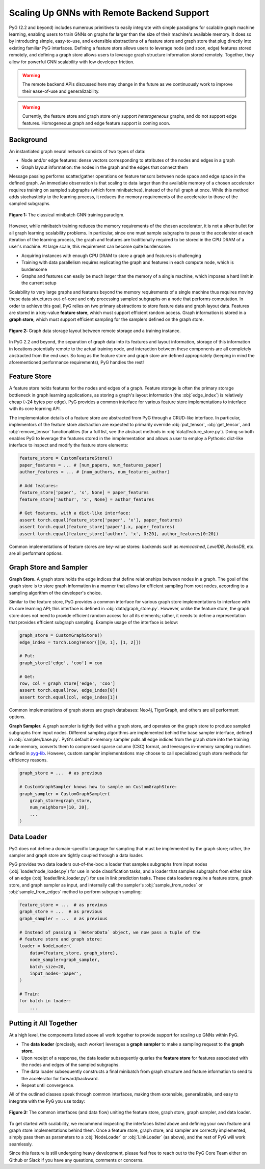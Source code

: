 Scaling Up GNNs with Remote Backend Support
============================================

PyG (2.2 and beyond) includes numerous primitives to easily integrate with simple paradigms for scalable graph machine learning, enabling users to train GNNs on graphs far larger than the size of their machine's available memory.
It does so by introducing simple, easy-to-use, and extensible abstractions of a feature store and graph store that plug directly into existing familiar PyG interfaces.
Defining a feature store allows users to leverage node (and soon, edge) features stored remotely, and defining a graph store allows users to leverage graph structure information stored remotely.
Together, they allow for powerful GNN scalability with low developer friction.

.. warning::

    The remote backend APIs discussed here may change in the future as we continuously work to improve their ease-of-use and generalizability.

.. warning::

    Currently, the feature store and graph store only support *heterogeneous* graphs, and do not support edge features. Homogeneous graph and edge feature support is coming soon.


Background
----------


An instantiated graph neural network consists of two types of data:

- Node and/or edge features: dense vectors corresponding to attributes of the nodes and edges in a graph
- Graph layout information: the nodes in the graph and the edges that connect them

Message passing performs scatter/gather operations on feature tensors between node space and edge space in the defined graph.
An immediate observation is that scaling to data larger than the available memory of a chosen accelerator requires training on sampled subgraphs (which form minibatches), instead of the full graph at once.
While this method adds stochasticity to the learning process, it reduces the memory requirements of the accelerator to those of the sampled subgraphs.

.. figure:: ../_figures/remote_1.png
  :align: center
  :width: 100%

  **Figure 1:** The classical minibatch GNN training paradigm.

However, while minibatch training reduces the memory requirements of the chosen accelerator, it is not a silver bullet for all graph learning scalability problems.
In particular, since one must sample subgraphs to pass to the accelerator at each iteration of the learning process, the graph and features are traditionally required to be stored in the CPU DRAM of a user's machine.
At large scale, this requirement can become quite burdensome:

- Acquiring instances with enough CPU DRAM to store a graph and features is challenging
- Training with data parallelism requires replicating the graph and features in each compute node, which is burdensome
- Graphs and features can easily be much larger than the memory of a single machine, which imposes a hard limit in the current setup

Scalability to very large graphs and features beyond the memory requirements of a single machine thus requires moving these data structures out-of-core and only processing sampled subgraphs on a node that performs computation.
In order to achieve this goal, PyG relies on two primary abstractions to store feature data and graph layout data.
Features are stored in a key-value **feature store**, which must support efficient random access.
Graph information is stored in a **graph store**, which must support efficient sampling for the samplers defined on the graph store.

.. figure:: ../_figures/remote_2.png
  :align: center
  :width: 100%

  **Figure 2:** Graph data storage layout between remote storage and a training instance.

In PyG 2.2 and beyond, the separation of graph data into its features and layout information, storage of this information in locations potentially remote to the actual training node, and interaction between these components are all completely abstracted from the end user.
So long as the feature store and graph store are defined appropriately (keeping in mind the aforementioned performance requirements), PyG handles the rest!



Feature Store
--------------

A feature store holds features for the nodes and edges of a graph.
Feature storage is often the primary storage bottleneck in graph learning applications, as storing a graph's layout information (the :obj:`edge_index`) is relatively cheap (~24 bytes per edge).
PyG provides a common interface for various feature store implementations to interface with its core learning API.

The implementation details of a feature store are abstracted from PyG through a CRUD-like interface.
In particular, implementors of the feature store abstraction are expected to primarily override :obj:`put_tensor`, :obj:`get_tensor`, and :obj:`remove_tensor` functionalities (for a full list, see the abstract methods in :obj:`data/feature_store.py`).
Doing so both enables PyG to leverage the features stored in the inmplementation and allows a user to employ a Pythonic dict-like interface to inspect and modify the feature store elements:

.. code-block:: python

    feature_store = CustomFeatureStore()
    paper_features = ... # [num_papers, num_features_paper]
    author_features = ... # [num_authors, num_features_author]

    # Add features:
    feature_store['paper', 'x', None] = paper_features
    feature_store['author', 'x', None] = author_features

    # Get features, with a dict-like interface:
    assert torch.equal(feature_store['paper', 'x'], paper_features)
    assert torch.equal(feature_store['paper'].x, paper_features)
    assert torch.equal(feature_store['author', 'x', 0:20], author_features[0:20])

Common implementations of feature stores are key-value stores: backends such as `memcached`, `LevelDB`, `RocksDB`, etc. are all performant options.

Graph Store and Sampler
-----------------------

**Graph Store.** A graph store holds the edge indices that define relationships between nodes in a graph.
The goal of the graph store is to store graph information in a manner that allows for efficient sampling from root nodes, according to a sampling algorithm of the developer's choice.

Similar to the feature store, PyG provides a common interface for various graph store implementations to interface with its core learning API; this interface is defined in :obj:`data/graph_store.py`.
However, unlike the feature store, the graph store does not need to provide efficient random access for all its elements; rather, it needs to define a representation that provides efficient subgraph sampling.
Example usage of the interface is below:

.. code-block:: python

    graph_store = CustomGraphStore()
    edge_index = torch.LongTensor([[0, 1], [1, 2]])

    # Put:
    graph_store['edge', 'coo'] = coo

    # Get:
    row, col = graph_store['edge', 'coo']
    assert torch.equal(row, edge_index[0])
    assert torch.equal(col, edge_index[1])

Common implementations of graph stores are graph databases: Neo4j, TigerGraph, and others are all performant options.

**Graph Sampler.** A graph sampler is tightly tied with a graph store, and operates on the graph store to produce sampled subgraphs from input nodes.
Different sampling algorithms are implemented behind the base sampler interface, defined in :obj:`sampler/base.py`.
PyG's default in-memory sampler pulls all edge indices from the graph store into the training node memory, converts them to compressed sparse column (CSC) format, and leverages in-memory sampling routines defined in `pyg-lib <https://github.com/pyg-team/pyg-lib>`__.
However, custom sampler implementations may choose to call specialized graph store methods for efficiency reasons.

.. code-block:: python

    graph_store = ...  # as previous

    # CustomGraphSampler knows how to sample on CustomGraphStore:
    graph_sampler = CustomGraphSampler(
        graph_store=graph_store,
        num_neighbors=[10, 20],
        ...
    )

Data Loader
-----------------------

PyG does not define a domain-specific language for sampling that must be implemented by the graph store; rather, the sampler and graph store are tightly coupled through a data loader.

PyG provides two data loaders out-of-the-box: a loader that samples subgraphs from input nodes (:obj:`loader/node_loader.py`) for use in node classification tasks, and a loader that samples subgraphs from either side of an edge (:obj:`loader/link_loader.py`) for use in link prediction tasks.
These data loaders require a feature store, graph store, and graph sampler as input, and internally call the sampler's :obj:`sample_from_nodes` or :obj:`sample_from_edges` method to perform subgraph sampling:

.. code-block:: python

    feature_store = ...  # as previous
    graph_store = ...  # as previous
    graph_sampler = ...  # as previous

    # Instead of passing a `HeteroData` object, we now pass a tuple of the
    # feature store and graph store:
    loader = NodeLoader(
        data=(feature_store, graph_store),
        node_sampler=graph_sampler,
        batch_size=20,
        input_nodes='paper',
    )

    # Train:
    for batch in loader:
        ...

Putting it All Together
-----------------------

At a high level, the components listed above all work together to provide support for scaling up GNNs within PyG.

- The **data loader** (precisely, each worker) leverages a **graph sampler** to make a sampling request to the **graph store**.
- Upon receipt of a response, the data loader subsequently queries the **feature store** for features associated with the nodes and edges of the sampled subgraphs.
- The data loader subsequently constructs a final minibatch from graph structure and feature information to send to the accelerator for forward/backward.
- Repeat until convergence.

All of the outlined classes speak through common interfaces, making them extensible, generalizable, and easy to integrate with the PyG you use today:

.. figure:: ../_figures/remote_3.png
  :align: center
  :width: 80%

  **Figure 3:** The common interfaces (and data flow) uniting the feature store, graph store, graph sampler, and data loader.

To get started with scalability, we recommend inspecting the interfaces listed above and defining your own feature and graph store implementations behind them.
Once a feature store, graph store, and sampler are correctly implemented, simply pass them as parameters to a :obj:`NodeLoader` or :obj:`LinkLoader` (as above), and the rest of PyG will work seamlessly.

Since this feature is still undergoing heavy development, please feel free to reach out to the PyG Core Team either on Github or Slack if you have any questions, comments or concerns.
